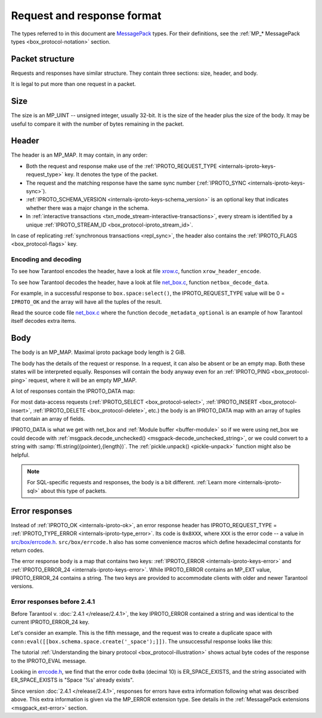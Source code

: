 ..  _internals-iproto-format:

Request and response format
===========================

The types referred to in this document are `MessagePack <http://MessagePack.org>`_ types.
For their definitions, see the :ref:`MP_* MessagePack types <box_protocol-notation>` section.

..  _internals-unified_packet_structure:

Packet structure
----------------

Requests and responses have similar structure. They contain three sections: size, header, and body.

..  raw:: html
    :file: images/format.svg

It is legal to put more than one request in a packet.

Size
----

The size is an MP_UINT -- unsigned integer, usually 32-bit.
It is the size of the header plus the size of the body.
It may be useful to compare it with the number of bytes remaining in the packet.

..  _box_protocol-header:

Header
------

The header is an MP_MAP. It may contain, in any order:

..  raw:: html
    :file: images/header.svg

*   Both the request and response make use of the :ref:`IPROTO_REQUEST_TYPE <internals-iproto-keys-request_type>` key.
    It denotes the type of the packet.

*   The request and the matching response have the same sync number (:ref:`IPROTO_SYNC <internals-iproto-keys-sync>`).

*   :ref:`IPROTO_SCHEMA_VERSION <internals-iproto-keys-schema_version>` is an optional key that indicates
    whether there was a major change in the schema.

*   In :ref:`interactive transactions <txn_mode_stream-interactive-transactions>`,
    every stream is identified by a unique :ref:`IPROTO_STREAM_ID <box_protocol-iproto_stream_id>`.

In case of replicating :ref:`synchronous transactions <repl_sync>`,
the header also contains the :ref:`IPROTO_FLAGS <box_protocol-flags>` key.

Encoding and decoding
~~~~~~~~~~~~~~~~~~~~~

To see how Tarantool encodes the header, have a look at file
`xrow.c <https://github.com/tarantool/tarantool/blob/master/src/box/xrow.c>`_,
function ``xrow_header_encode``.

To see how Tarantool decodes the header, have a look at file
`net_box.c <https://github.com/tarantool/tarantool/blob/master/src/box/lua/net_box.c>`__,
function ``netbox_decode_data``.

For example, in a successful response to ``box.space:select()``,
the IPROTO_REQUEST_TYPE value will be 0 = ``IPROTO_OK`` and the
array will have all the tuples of the result.

Read the source code file `net_box.c <https://github.com/tarantool/tarantool/blob/master/src/box/lua/net_box.c>`__
where the function ``decode_metadata_optional`` is an example of how Tarantool
itself decodes extra items.

Body
----

The body is an MP_MAP. Maximal iproto package body length is 2 GiB.

The body has the details of the request or response. In a request, it can also
be absent or be an empty map. Both these states will be interpreted equally.
Responses will contain the body anyway even for an
:ref:`IPROTO_PING <box_protocol-ping>` request, where it will be an empty MP_MAP.

A lot of responses contain the IPROTO_DATA map:

..  raw:: html
    :file: images/body.svg

For most data-access requests (:ref:`IPROTO_SELECT <box_protocol-select>`,
:ref:`IPROTO_INSERT <box_protocol-insert>`, :ref:`IPROTO_DELETE <box_protocol-delete>`, etc.)
the body is an IPROTO_DATA map with an array of tuples that contain an array of fields.

IPROTO_DATA is what we get with net_box and :ref:`Module buffer <buffer-module>`
so if we were using net_box we could decode with
:ref:`msgpack.decode_unchecked() <msgpack-decode_unchecked_string>`,
or we could convert to a string with :samp:`ffi.string({pointer},{length})`.
The :ref:`pickle.unpack() <pickle-unpack>` function might also be helpful.

..  note::

    For SQL-specific requests and responses, the body is a bit different.
    :ref:`Learn more <internals-iproto-sql>` about this type of packets.

..  _box_protocol-responses_error:

Error responses
---------------

Instead of :ref:`IPROTO_OK <internals-iproto-ok>`, an error response header
has IPROTO_REQUEST_TYPE = :ref:`IPROTO_TYPE_ERROR <internals-iproto-type_error>`.
Its code is ``0x8XXX``, where ``XXX`` is the error code -- a value in
`src/box/errcode.h <https://github.com/tarantool/tarantool/blob/master/src/box/errcode.h>`_.
``src/box/errcode.h`` also has some convenience macros which define hexadecimal
constants for return codes.

The error response body is a map that contains two keys: :ref:`IPROTO_ERROR <internals-iproto-keys-error>`
and :ref:`IPROTO_ERROR_24 <internals-iproto-keys-error>`.
While IPROTO_ERROR contains an MP_EXT value, IPROTO_ERROR_24 contains a string.
The two keys are provided to accommodate clients with older and newer Tarantool versions.

..  raw:: html
    :file: images/error.svg

Error responses before 2.4.1
~~~~~~~~~~~~~~~~~~~~~~~~~~~~

Before Tarantool v. :doc:`2.4.1 </release/2.4.1>`, the key IPROTO_ERROR contained a string
and was identical to the current IPROTO_ERROR_24 key. 

Let's consider an example. This is the fifth message, and the request was to create a duplicate
space with ``conn:eval([[box.schema.space.create('_space');]])``.
The unsuccessful response looks like this:

..  raw:: html
    :file: images/error_24.svg

The tutorial :ref:`Understanding the binary protocol <box_protocol-illustration>`
shows actual byte codes of the response to the IPROTO_EVAL message.

Looking in `errcode.h <https://github.com/tarantool/tarantool/blob/master/src/box/errcode.h>`__,
we find that the error code ``0x0a`` (decimal 10) is
ER_SPACE_EXISTS, and the string associated with ER_SPACE_EXISTS is
"Space '%s' already exists".

Since version :doc:`2.4.1 </release/2.4.1>`, responses for errors have extra information
following what was described above. This extra information is given via the
MP_ERROR extension type. See details in the :ref:`MessagePack extensions
<msgpack_ext-error>` section.
